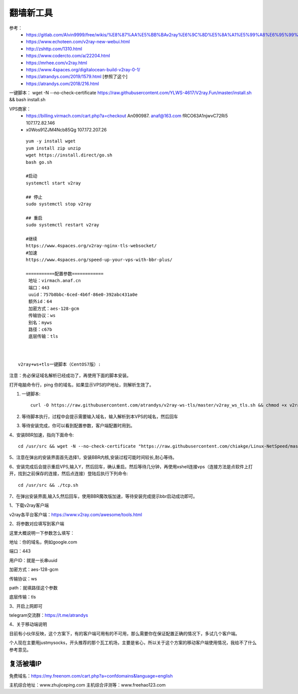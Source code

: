 翻墙新工具
------------------------------------------------------------------


参考：
 - https://gitlab.com/Alvin9999/free/wikis/%E8%87%AA%E5%BB%BAv2ray%E6%9C%8D%E5%8A%A1%E5%99%A8%E6%95%99%E7%A8%8B
 - https://www.echoteen.com/v2ray-new-webui.html
 - http://zshttp.com/1310.html
 - https://www.codercto.com/a/22204.html
 - https://mrhee.com/v2ray.html
 - https://www.4spaces.org/digitalocean-build-v2ray-0-1/  
 - https://atrandys.com/2019/1579.html  [参照了这个]
 - https://atrandys.com/2018/216.html


一键脚本： wget -N --no-check-certificate https://raw.githubusercontent.com/YLWS-4617/V2ray.Fun/master/install.sh && bash install.sh

VPS商家：
 - https://billing.virmach.com/cart.php?a=checkout An090987.  anaf@163.com fRCO63A1njwvC72Ri5 107.172.82.146

 -  x0Wos91ZJM4Ncb85Qg 107.172.207.26 

::

    yum -y install wget
    yum install zip unzip  
    wget https://install.direct/go.sh
    bash go.sh 

    #启动
    systemctl start v2ray

    ## 停止
    sudo systemctl stop v2ray

    ## 重启
    sudo systemctl restart v2ray

    #继续  
    https://www.4spaces.org/v2ray-nginx-tls-websocket/
    #加速
    https://www.4spaces.org/speed-up-your-vps-with-bbr-plus/

    ===========配置参数============ 
     地址：virmach.anaf.cn 
     端口：443 
     uuid：757b8bbc-6ced-4b6f-86e0-392abc431a0e 
     额外id：64 
     加密方式：aes-128-gcm 
     传输协议：ws 
     别名：myws 
     路径：c67b 
     底层传输：tls



 v2ray+ws+tls一键脚本（CentOS7版）:


注意：务必保证域名解析已经成功了，再使用下面的脚本安装。

打开电脑命令行，ping 你的域名，如果显示VPS的IP地址，则解析生效了。

1. 一键脚本::

    curl -O https://raw.githubusercontent.com/atrandys/v2ray-ws-tls/master/v2ray_ws_tls.sh && chmod +x v2ray_ws_tls.sh && ./v2ray_ws_tls.sh

2. 等待脚本执行，过程中会提示需要输入域名，输入解析到本VPS的域名，然后回车

3. 等待安装完成，你可以看到配置参数，客户端配置时用到。

4、安装BBR加速，指向下面命令::

    cd /usr/src && wget -N --no-check-certificate "https://raw.githubusercontent.com/chiakge/Linux-NetSpeed/master/tcp.sh" && chmod +x tcp.sh && ./tcp.sh

5、注意在弹出的安装界面首先选择1，安装BBR内核,安装过程可能时间较长,耐心等待。

6、安装完成后会提示重启VPS,输入Y，然后回车，确认重启。然后等待几分钟，再使用xshell连接vps（连接方法是点软件上打开，找到之前保存的连接，然后点连接）登陆后执行下列命令::

    cd /usr/src && ./tcp.sh

7、在弹出安装界面,输入5,然后回车，使用BBR魔改版加速，等待安装完成提示bbr启动成功即可。

1、下载v2ray客户端

v2ray各平台客户端：https://www.v2ray.com/awesome/tools.html

2、将参数对应填写到客户端

这里大概说明一下参数怎么填写：

地址：你的域名，例如google.com

端口：443

用户ID：就是一长串uuid

加密方式：aes-128-gcm

传输协议：ws

path：就填路径这个参数

底层传输：tls

3、开启上网即可

telegram交流群：https://t.me/atrandys

4、关于移动端说明

目前有小伙伴反映，这个方案下，有的客户端可用有的不可用，那么需要你在保证配置正确的情况下，多试几个客户端。

个人现在主要用justmysocks，开头推荐的那个瓦工机场，主要是省心，所以关于这个方案的移动客户端使用情况，我给不了什么参考意见。


复活被墙IP
^^^^^^^^^^^^^^^^^^^^^^^^^^^^^^^^^^^^^^^^^^^^^^^^^^^^^^^^^^^^^^^^^^^

免费域名：https://my.freenom.com/cart.php?a=confdomains&language=english



主机综合地址：www.zhujiceping.com
主机综合评测等：www.freehao123.com
